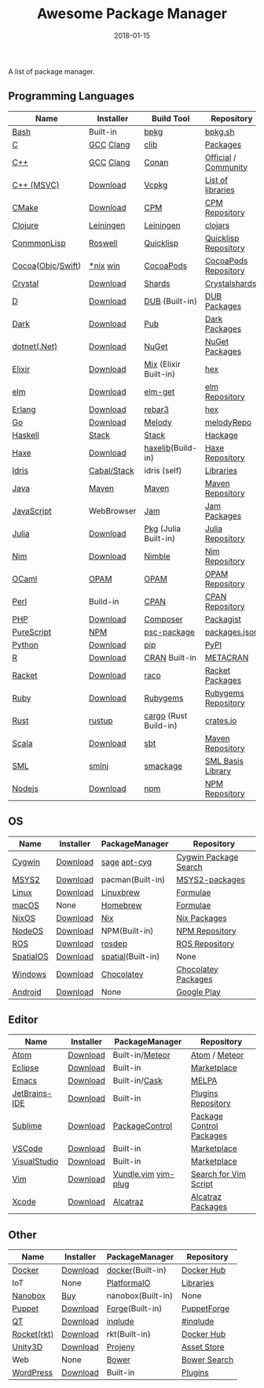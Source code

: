#+TITLE:     Awesome Package Manager
#+AUTHOR:    damon-kwok
#+EMAIL:     damon-kwok@outlook.com
#+DATE:      2018-01-15
#+OPTIONS: toc:nil creator:nil author:nil email:nil timestamp:nil html-postamble:nil
#+TODO: TODO DOING DONE

A list of package manager.


[[https://imgs.xkcd.com/comics/packages.png]]

** Programming Languages

| Name              | Installer   | Build Tool            | Repository           |
|-------------------+-------------+-----------------------+----------------------|
| [[https://tiswww.case.edu/php/chet/bash/bashtop.html][Bash]]              | Built-in    | [[https://github.com/bpkg/bpkg][bpkg]]                  | [[http://www.bpkg.sh/][bpkg.sh]]              |
| [[http://www.open-std.org/JTC1/SC22/WG14/][C]]                 | [[https://gcc.gnu.org/][GCC]] [[http://clang.llvm.org/][Clang]]   | [[https://github.com/clibs/clib/wiki/Packages][clib]]                  | [[https://github.com/clibs/clib/wiki/Packages][Packages]]             |
| [[http://www.cplusplus.com/][C++]]               | [[https://gcc.gnu.org/][GCC]] [[http://clang.llvm.org/][Clang]]   | [[https://conan.io/][Conan]]                 | [[https://bintray.com/conan][Official]] / [[https://bintray.com/bincrafters/public-conan][Community]] |
| [[https://www.visualstudio.com/][C++ (MSVC)]]        | [[https://www.visualstudio.com/downloads/][Download]]    | [[https://github.com/Microsoft/vcpkg][Vcpkg]]                 | [[https://blogs.msdn.microsoft.com/vcblog/2016/09/19/vcpkg-a-tool-to-acquire-and-build-c-open-source-libraries-on-windows/][List of libraries]]    |
| [[https://cmake.org/][CMake]]             | [[https://cmake.org/download][Download]]    | [[https://github.com/iauns/cpm][CPM]]                   | [[http://www.cpm.rocks/][CPM Repository]]       |
| [[https://clojure.org/][Clojure]]           | [[https://leiningen.org/][Leiningen]]   | [[https://leiningen.org/][Leiningen]]             | [[https://clojars.org/][clojars]]              |
| [[https://common-lisp.net/][ConmmonLisp]]       | [[https://github.com/roswell/roswell][Roswell]]     | [[https://www.quicklisp.org/][Quicklisp]]             | [[https://www.quicklisp.org/beta/releases.html][Quicklisp Repository]] |
| [[https://cocoapods.org/][Cocoa]]([[https://developer.apple.com/library/content/documentation/Cocoa/Conceptual/ProgrammingWithObjectiveC/Introduction/Introduction.html][Objc]]/[[https://swift.org/][Swift]]) | [[https://swift.org/download/][*nix]] [[https://swiftforwindows.github.io/][win]]    | [[https://cocoapods.org/][CocoaPods]]             | [[https://cocoapods.org/][CocoaPods Repository]] |
| [[https://crystal-lang.org/][Crystal]]           | [[https://crystal-lang.org/docs/installation/][Download]]    | [[https://github.com/crystal-lang/shards][Shards]]                | [[https://crystalshards.herokuapp.com/][Crystalshards]]        |
| [[https://dlang.org/][D]]                 | [[https://dlang.org/download.html][Download]]    | [[http://code.dlang.org/][DUB]] (Built-in)        | [[http://code.dlang.org/][DUB Packages]]         |
| [[https://www.dartlang.org/tools/pub][Dark]]              | [[https://www.dartlang.org/install][Download]]    | [[https://www.dartlang.org/tools/pub][Pub]]                   | [[https://pub.dartlang.org/][Dark Packages]]        |
| [[https://dotnet.github.io/][dotnet(.Net)]]      | [[https://www.microsoft.com/net/download/linux][Download]]    | [[https://www.nuget.org/][NuGet]]                 | [[https://www.nuget.org/][NuGet Packages]]       |
| [[https://elixir-lang.org/install.html][Elixir]]            | [[https://elixir-lang.org/install.html][Download]]    | [[https://elixir-lang.org/getting-started/mix-otp/introduction-to-mix.html][Mix]] (Elixir Built-in) | [[https://hex.pm/][hex]]                  |
| [[http://elm-lang.org/][elm]]               | [[https://guide.elm-lang.org/install.html][Download]]    | [[http://elm-lang.org/blog/announce/package-manager][elm-get]]               | [[http://package.elm-lang.org/][elm Repository]]       |
| [[http://www.erlang.org/][Erlang]]            | [[http://www.erlang.org/][Download]]    | [[https://s3.amazonaws.com/rebar3/rebar3][rebar3]]                | [[https://hex.pm/][hex]]                  |
| [[https://golang.org/][Go]]                | [[https://golang.org/dl/][Download]]    | [[https://melody.sh/docs/howto/install/][Melody]]                | [[https://melody.sh/repo/][melodyRepo]]           |
| [[https://www.haskell.org/][Haskell]]           | [[http://haskellstack.org][Stack]]       | [[http://haskellstack.org][Stack]]                 | [[https://hackage.haskell.org/][Hackage]]              |
| [[https://haxe.org/][Haxe]]              | [[https://haxe.org/download/][Download]]    | [[https://lib.haxe.org][haxelib]](Build-in)     | [[https://lib.haxe.org/][Haxe Repository]]      |
| [[https://www.idris-lang.org/][Idris]]             | [[https://www.idris-lang.org/download/][Cabal/Stack]] | idris (self)          | [[https://github.com/idris-lang/Idris-dev/wiki/Libraries][Libraries]]            |
| [[https://www.java.com/][Java]]              | [[http://maven.apache.org/][Maven]]       | [[http://maven.apache.org/][Maven]]                 | [[http://search.maven.org/][Maven Repository]]     |
| [[https://www.javascript.com/][JavaScript]]        | WebBrowser  | [[http://www.jamjs.org/][Jam]]                   | [[http://www.jamjs.org/packages/][Jam Packages]]         |
| [[https://julialang.org/][Julia]]             | [[https://julialang.org/downloads/][Download]]    | [[https://pkg.julialang.org/][Pkg]] (Julia Built-in)  | [[https://pkg.julialang.org/][Julia Repository]]     |
| [[https://nim-lang.org/docs/lib.html][Nim]]               | [[https://nim-lang.org/install.html][Download]]    | [[https://github.com/nim-lang/nimble][Nimble]]                | [[https://nim-lang.org/docs/lib.html][Nim Repository]]       |
| [[https://ocaml.org/][OCaml]]             | [[https://opam.ocaml.org/][OPAM]]        | [[https://opam.ocaml.org/packages/][OPAM]]                  | [[https://opam.ocaml.org/packages/][OPAM Repository]]      |
| [[https://www.perl.org/][Perl]]              | Build-in    | [[https://www.cpan.org/][CPAN]]                  | [[https://www.cpan.org/][CPAN Repository]]      |
| [[http://php.net/][PHP]]               | [[http://php.net/downloads.php][Download]]    | [[https://getcomposer.org][Composer]]              | [[https://packagist.org/][Packagist]]            |
| [[http://www.purescript.org/][PureScript]]        | [[https://github.com/purescript/documentation/blob/master/guides/Getting-Started.md][NPM]]         | [[https://github.com/purescript/psc-package][psc-package]]           | [[https://github.com/purescript/package-sets/blob/master/packages.json][packages.json]]        |
| [[https://www.python.org/][Python]]            | [[https://www.python.org/][Download]]    | [[https://pypi.python.org/pypi/pip/][pip]]                   | [[https://pypi.python.org/pypi/pip/][PyPI]]                 |
| [[https://cran.r-project.org/][R]]                 | [[https://cran.r-project.org/][Download]]    | [[https://www.r-pkg.org][CRAN]] Built-in         | [[https://www.r-pkg.org/][METACRAN]]             |
| [[http://racket-lang.org/][Racket]]            | [[http://download.racket-lang.org/][Download]]    | [[https://docs.racket-lang.org/raco/][raco]]                  | [[http://pkgs.racket-lang.org/][Racket Packages]]      |
| [[https://www.ruby-lang.org/][Ruby]]              | [[https://www.ruby-lang.org/][Download]]    | [[https://rubygems.org/][Rubygems]]              | [[https://rubygems.org/][Rubygems Repository]]  |
| [[https://www.rust-lang.org/][Rust]]              | [[https://www.rustup.rs/][rustup]]      | [[https://github.com/rust-lang/cargo/][cargo]] (Rust Build-in) | [[https://crates.io/][crates.io]]            |
| [[http://www.scala-lang.org/][Scala]]             | [[http://www.scala-lang.org/][Download]]    | [[http://www.scala-sbt.org/][sbt]]                   | [[http://search.maven.org/][Maven Repository]]     |
| [[http://sml-family.org/Basis/][SML]]               | [[http://smlnj.org/][smlnj]]       | [[https://github.com/standardml/smackage][smackage]]              | [[http://sml-family.org/Basis/][SML Basis Library]]    |
| [[https://nodejs.org/][Nodejs]]            | [[https://nodejs.org/][Download]]    | [[https://www.npmjs.com/][npm]]                   | [[https://www.npmjs.com/][NPM Repository]]       |

** OS
| Name      | Installer | PackageManager    | Repository            |
|-----------+-----------+-------------------+-----------------------|
| [[https://www.cygwin.com/][Cygwin]]    | [[https://cygwin.com/install.html][Download]]  | [[https://github.com/svnpenn/sage][sage]] [[https://github.com/transcode-open/apt-cyg][apt-cyg]]      | [[https://cygwin.com/cgi-bin2/package-grep.cgi][Cygwin Package Search]] |
| [[http://www.msys2.org/][MSYS2]]     | [[http://www.msys2.org/][Download]]  | pacman(Built-in)  | [[https://github.com/alexpux/msys2-packages][MSYS2-packages]]        |
| [[https://www.kernel.org/][Linux]]     | [[https://www.kernel.org/][Download]]  | [[http://linuxbrew.sh/][Linuxbrew]]         | [[http://braumeister.org/][Formulae]]              |
| [[https://developer.apple.com/macos/][macOS]]     | None      | [[https://brew.sh/][Homebrew]]          | [[http://formulae.brew.sh/][Formulae]]              |
| [[https://nixos.org/][NixOS]]     | [[https://nixos.org/nixos/download.html][Download]]  | [[https://nixos.org/nix/][Nix]]               | [[https://nixos.org/nixpkgs/][Nix Packages]]          |
| [[http://node-os.com/][NodeOS]]    | [[https://github.com/NodeOS/NodeOS/releases][Download]]  | NPM(Built-in)     | [[https://www.npmjs.com/][NPM Repository]]        |
| [[http://www.ros.org/][ROS]]       | [[http://www.ros.org/][Download]]  | [[http://wiki.ros.org/rosdep][rosdep]]            | [[http://www.ros.org/browse/list.php][ROS Repository]]        |
| [[https://improbable.io/games][SpatialOS]] | [[https://improbable.io/get-spatialos][Download]]  | [[https://docs.improbable.io/reference/12.1/shared/spatial-cli/introduction][spatial]](Built-in) | None                  |
| [[https://www.microsoft.com/en-us/windows/][Windows]]   | [[https://www.microsoft.com/en-us/software-download/windows10ISO][Download]]  | [[https://chocolatey.org/][Chocolatey]]        | [[https://chocolatey.org/packages][Chocolatey Packages]]   |
| [[https://www.android.com/][Android]]   | [[https://source.android.com/setup/downloading][Download]]  | None              | [[https://play.google.com/store][Google Play]]           |

** Editor
| Name          | Installer | PackageManager      | Repository               |
|---------------+-----------+---------------------+--------------------------|
| [[https://atom.io/][Atom]]          | [[https://atom.io/][Download]]  | Built-in/[[https://atmospherejs.com/][Meteor]]     | [[https://atom.io/packages][Atom]] / [[https://atmospherejs.com/][Meteor]]            |
| [[https://eclipse.org/][Eclipse]]       | [[https://www.eclipse.org/downloads/][Download]]  | Built-in            | [[https://marketplace.eclipse.org/][Marketplace]]              |
| [[https://www.gnu.org/software/emacs/][Emacs]]         | [[https://www.gnu.org/software/emacs/][Download]]  | Built-in/[[https://github.com/cask/cask][Cask]]       | [[https://melpa.org/#/][MELPA]]                    |
| [[https://www.jetbrains.com/][JetBrains-IDE]] | [[https://www.jetbrains.com/][Download]]  | Built-in            | [[https://plugins.jetbrains.com/][Plugins Repository]]       |
| [[https://www.sublimetext.com/][Sublime]]       | [[https://www.sublimetext.com/3][Download]]  | [[https://packagecontrol.io/][PackageControl]]      | [[https://packagecontrol.io/][Package Control Packages]] |
| [[https://code.visualstudio.com/][VSCode]]        | [[https://code.visualstudio.com/Download][Download]]  | Built-in            | [[https://marketplace.visualstudio.com/VSCode][Marketplace]]              |
| [[https://www.visualstudio.com/downloads/][VisualStudio]]  | [[https://www.visualstudio.com/downloads/][Download]]  | Built-in            | [[https://marketplace.visualstudio.com/VSCode][Marketplace]]              |
| [[http://www.vim.org/][Vim]]           | [[https://vim.sourceforge.io/download.php][Download]]  | [[https://github.com/VundleVim/Vundle.Vim][Vundle.vim]] [[https://github.com/junegunn/vim-plug][vim-plug]] | [[https://vim.sourceforge.io/search.php][Search for Vim Script]]    |
| [[https://developer.apple.com/xcode/][Xcode]]         | [[https://developer.apple.com/xcode/][Download]]  | [[https://github.com/alcatraz/Alcatraz][Alcatraz]]            | [[https://github.com/alcatraz/alcatraz-packages][Alcatraz Packages]]        |

** Other
| Name        | Installer | PackageManager    | Repository   |
|-------------+-----------+-------------------+--------------|
| [[https://www.docker.com][Docker]]      | [[https://www.docker.com/get-docker][Download]]  | [[https://hub.docker.com/][docker]](Built-in)  | [[https://hub.docker.com/][Docker Hub]]   |
| IoT         | None      | [[http://platformio.org/][PlatformaIO]]       | [[http://platformio.org/lib][Libraries]]    |
| [[https://nanobox.io/][Nanobox]]     | [[https://nanobox.io/pricing/][Buy]]       | nanobox(Built-in) | None         |
| [[https://puppet.com/][Puppet]]      | [[https://puppet.com/download-puppet-enterprise][Download]]  | [[https://forge.puppet.com/][Forge]](Built-in)   | [[https://forge.puppet.com/][PuppetForge]]  |
| [[https://www.qt.io/][QT]]          | [[https://www.qt.io/download][Download]]  | [[https://inqlude.org/get.html][inqlude]]           | [[https://inqlude.org/][#inqlude]]     |
| [[https://coreos.com/rkt/][Rocket(rkt)]] | [[https://github.com/rkt/rkt][Download]]  | rkt(Built-in)     | [[https://hub.docker.com/][Docker Hub]]   |
| [[https://unity3d.com/][Unity3D]]     | [[https://unity3d.com/][Download]]  | [[https://github.com/modesttree/projeny][Projeny]]           | [[https://www.assetstore.unity3d.com/][Asset Store]]  |
| Web         | None      | [[https://bower.io/][Bower]]             | [[https://bower.io/search/][Bower Search]] |
| [[https://wordpress.org/][WordPress]]   | [[https://wordpress.org/download/][Download]]  | Built-in          | [[https://libraries.io/wordpress][Plugins]]      |
